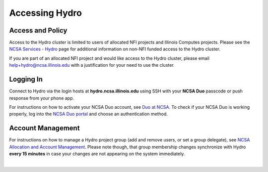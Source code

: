 .. _accessing:

Accessing Hydro
==================

.. _access-and-policy:

Access and Policy
----------------------

Access to the Hydro cluster is limited to users of allocated NFI projects and Illinois Computes projects. 
Please see the `NCSA Services - Hydro <https://wiki.ncsa.illinois.edu/display/FIN/Hydro>`_ page for additional information on non-NFI funded access to the Hydro cluster.

If you are part of an allocated NFI project and would like access to the Hydro cluster, please email `help+hydro@ncsa.illinois.edu <mailto:help+hydro@ncsa.illinois.edu?subject=access%20to%20Hydro%20cluster>`_ with a justification for your need to use the cluster.

.. _logging-in:

Logging In
--------------

Connect to Hydro via the login hosts at **hydro.ncsa.illinois.edu** using SSH with your **NCSA Duo** passcode or push response from your phone app.

For instructions on how to activate your NCSA Duo account, see `Duo at NCSA <https://wiki.ncsa.illinois.edu/display/cybersec/Duo+at+NCSA>`_. 
To check if your NCSA Duo is working properly, log into the `NCSA Duo portal <https://duo.security.ncsa.illinois.edu/portal>`_ and choose an authentication method.


Account Management
----------------------
 
For instructions on how to manage a Hydro project group (add and remove users, or set a group delegate), see `NCSA Allocation and Account Management <https://wiki.ncsa.illinois.edu/display/USSPPRT/NCSA+Allocation+and+Account+Management>`_. Please note though, that group membership changes synchronize with Hydro **every 15 minutes** in case your changes are not appearing on the system immediately.

|

